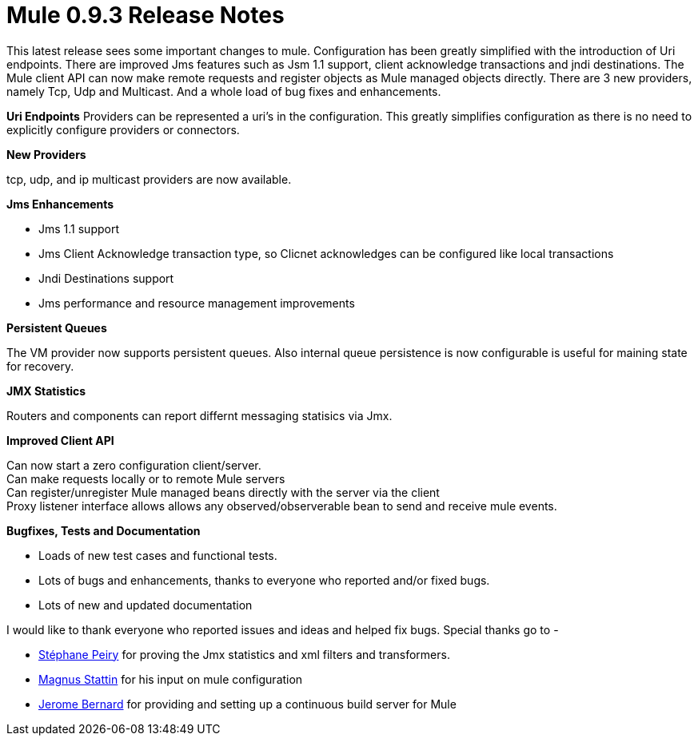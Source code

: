 = Mule 0.9.3 Release Notes
:keywords: release notes, esb


This latest release sees some important changes to mule. Configuration has been greatly simplified with the introduction of Uri endpoints. There are improved Jms features such as Jsm 1.1 support, client acknowledge transactions and jndi destinations. The Mule client API can now make remote requests and register objects as Mule managed objects directly. There are 3 new providers, namely Tcp, Udp and Multicast. And a whole load of bug fixes and enhancements. +

*Uri Endpoints*
Providers can be represented a uri's in the configuration. This greatly simplifies configuration as there is no need to explicitly configure providers or connectors.


*New Providers*

tcp, udp, and ip multicast providers are now available.

*Jms Enhancements*

* Jms 1.1 support
* Jms Client Acknowledge transaction type, so Clicnet acknowledges can be configured like local transactions
* Jndi Destinations support
* Jms performance and resource management improvements


*Persistent Queues*

The VM provider now supports persistent queues.
Also internal queue persistence is now configurable is useful for maining state for recovery. +


*JMX Statistics*

Routers and components can report differnt messaging statisics via Jmx.


*Improved Client API*

Can now start a zero configuration client/server. +
Can make requests locally or to remote Mule servers +
Can register/unregister Mule managed beans directly with the server via the client +
Proxy listener interface allows allows any observed/observerable bean to send and receive mule events. +


*Bugfixes, Tests and Documentation*

* Loads of new test cases and functional tests.
* Lots of bugs and enhancements, thanks to everyone who reported and/or fixed bugs.
* Lots of new and updated documentation


I would like to thank everyone who reported issues and ideas and helped fix bugs. Special thanks go to -

* link:/documentation/display/~stephane[Stéphane Peiry] for proving the Jmx statistics and xml filters and transformers.
* link:/documentation/display/~magnus_stattin[Magnus Stattin] for his input on mule configuration
* link:/documentation/display/~jeje[Jerome Bernard] for providing and setting up a continuous build server for Mule
